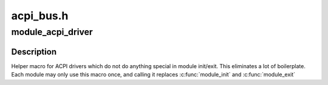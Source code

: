 .. -*- coding: utf-8; mode: rst -*-

==========
acpi_bus.h
==========


.. _`module_acpi_driver`:

module_acpi_driver
==================

.. c:function:: module_acpi_driver ( __acpi_driver)

    Helper macro for registering an ACPI driver

    :param __acpi_driver:
        acpi_driver struct



.. _`module_acpi_driver.description`:

Description
-----------

Helper macro for ACPI drivers which do not do anything special in module
init/exit. This eliminates a lot of boilerplate. Each module may only
use this macro once, and calling it replaces :c:func:`module_init` and :c:func:`module_exit`

